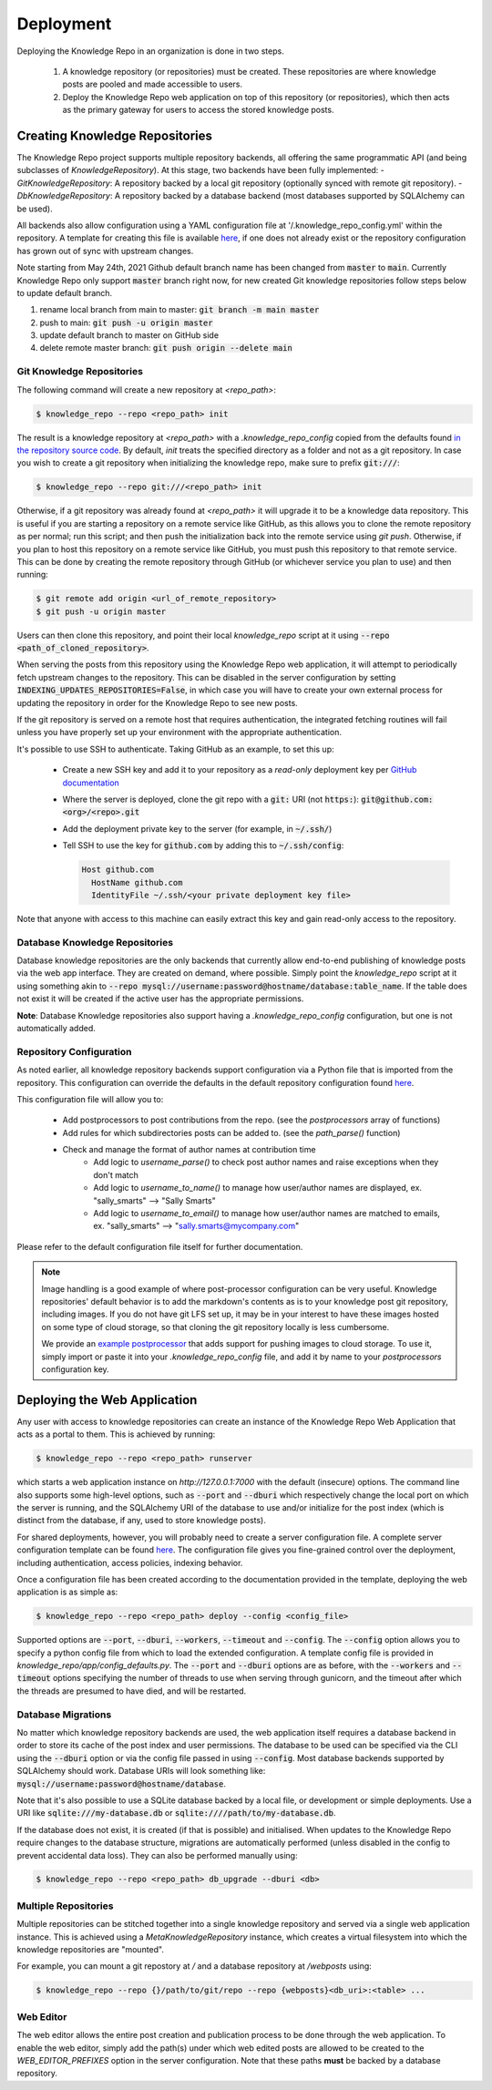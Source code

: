 Deployment
==========

Deploying the Knowledge Repo in an organization is done in two steps.

 1. A knowledge repository (or repositories) must be created. These
    repositories are where knowledge posts are pooled and made accessible to
    users.
 2. Deploy the Knowledge Repo web application on top of this repository (or
    repositories), which then acts as the primary gateway for users to access
    the stored knowledge posts.

Creating Knowledge Repositories
-------------------------------

The Knowledge Repo project supports multiple repository backends, all offering
the same programmatic API (and being subclasses of `KnowledgeRepository`). At
this stage, two backends have been fully implemented:
- `GitKnowledgeRepository`: A repository backed by a local git repository
(optionally synced with remote git repository).
- `DbKnowledgeRepository`: A repository backed by a database backend (most
databases supported by SQLAlchemy can be used).

All backends also allow configuration using a YAML configuration file at
'/.knowledge_repo_config.yml' within the repository. A template for creating
this file is available `here <repo_config_>`__, if one does not already exist or
the repository configuration has grown out of sync with upstream changes.

.. _`repo_config`: https://github.com/airbnb/knowledge-repo/blob/master/knowledge_repo/templates/repository_config.yml

Note starting from May 24th, 2021 Github default branch name has been changed from :code:`master` to  :code:`main`.
Currently Knowledge Repo only support :code:`master` branch right now, for new created Git knowledge repositories
follow steps below to update default branch.

1. rename local branch from main to master: :code:`git branch -m main master`
2. push to main: :code:`git push -u origin master`
3. update default branch to master on GitHub side
4. delete remote master branch: :code:`git push origin --delete main`

Git Knowledge Repositories
^^^^^^^^^^^^^^^^^^^^^^^^^^

The following command will create a new repository at `<repo_path>`:

.. code-block:: shell

  $ knowledge_repo --repo <repo_path> init

The result is a knowledge repository at `<repo_path>` with a `.knowledge_repo_config`
copied from the defaults found `in the repository source code <repo_config_>`__. By
default, `init` treats the specified directory as a folder and not as a git repository. 
In case you wish to create a git repository when initializing the knowledge repo, make
sure to prefix :code:`git:///`:

.. code-block:: shell

  $ knowledge_repo --repo git:///<repo_path> init

Otherwise, if a git repository was already found at `<repo_path>` it will upgrade it to be
a knowledge data repository. This is useful if you are starting a repository on
a remote service like GitHub, as this allows you to clone the remote repository
as per normal; run this script; and then push the initialization back into the
remote service using `git push`. Otherwise, if you plan to host this repository
on a remote service like GitHub, you must push this repository to that remote
service. This can be done by creating the remote repository through GitHub (or
whichever service you plan to use) and then running:

.. code-block:: shell

  $ git remote add origin <url_of_remote_repository>
  $ git push -u origin master

Users can then clone this repository, and point their local `knowledge_repo`
script at it using :code:`--repo <path_of_cloned_repository>`.

When serving the posts from this repository using the Knowledge Repo web application,
it will attempt to periodically fetch upstream changes to the repository. This can
be disabled in the server configuration by setting :code:`INDEXING_UPDATES_REPOSITORIES=False`,
in which case you will have to create your own external process for updating the repository
in order for the Knowledge Repo to see new posts.

If the git repository is served on a remote host that requires authentication, the
integrated fetching routines will fail unless you have properly set up your environment
with the appropriate authentication.

It's possible to use SSH to authenticate. Taking GitHub as an example, to set this up:

 - Create a new SSH key and add it to your repository as a *read-only* deployment key per `GitHub documentation <https://developer.github.com/v3/guides/managing-deploy-keys/#deploy-keys>`_
 - Where the server is deployed, clone the git repo with a :code:`git:` URI (not :code:`https:`): :code:`git@github.com:<org>/<repo>.git`
 - Add the deployment private key to the server (for example, in :code:`~/.ssh/`)
 - Tell SSH to use the key for :code:`github.com` by adding this to :code:`~/.ssh/config`:

   .. code-block:: shell

      Host github.com
        HostName github.com
        IdentityFile ~/.ssh/<your private deployment key file>

Note that anyone with access to this machine can easily extract this key and gain
read-only access to the repository.

Database Knowledge Repositories
^^^^^^^^^^^^^^^^^^^^^^^^^^^^^^^

Database knowledge repositories are the only backends that currently allow
end-to-end publishing of knowledge posts via the web app interface. They are
created on demand, where possible. Simply point the `knowledge_repo` script at
it using something akin to
:code:`--repo mysql://username:password@hostname/database:table_name`. If the
table does not exist it will be created if the active user has the appropriate
permissions.

**Note**: Database Knowledge repositories also support having a `.knowledge_repo_config`
configuration, but one is not automatically added.

Repository Configuration
^^^^^^^^^^^^^^^^^^^^^^^^

As noted earlier, all knowledge repository backends support configuration via
a Python file that is imported from the repository. This configuration can
override the defaults in the default repository configuration found
`here <repo_config_>`__.

This configuration file will allow you to:

 - Add postprocessors to post contributions from the repo. (see the `postprocessors` array of functions)
 - Add rules for which subdirectories posts can be added to. (see the `path_parse()` function)
 - Check and manage the format of author names at contribution time
    - Add logic to `username_parse()` to check post author names and raise exceptions when they don't match
    - Add logic to `username_to_name()` to manage how user/author names are displayed, ex. "sally_smarts" --> "Sally Smarts"
    - Add logic to `username_to_email()` to manage how user/author names are matched to emails, ex. "sally_smarts" --> "sally.smarts@mycompany.com"

Please refer to the default configuration file itself for further documentation.

.. note::

  Image handling is a good example of where post-processor configuration can be
  very useful. Knowledge repositories' default behavior is to add the markdown's
  contents as is to your knowledge post git repository, including images. If you
  do not have git LFS set up, it may be in your interest to have these images
  hosted on some type of cloud storage, so that cloning the git repository
  locally is less cumbersome.

  We provide an `example postprocessor <extract_images_postprocessor_>`__ that
  adds support for pushing images to cloud storage. To use it, simply import
  or paste it into your `.knowledge_repo_config` file, and add it by name to
  your `postprocessors` configuration key.

.. _`extract_images_postprocessor`: https://github.com/airbnb/knowledge-repo/blob/master/knowledge_repo/postprocessors/extract_images_to_s3.py

Deploying the Web Application
-----------------------------

Any user with access to knowledge repositories can create an instance of the
Knowledge Repo Web Application that acts as a portal to them. This is achieved
by running:

.. code-block:: shell

  $ knowledge_repo --repo <repo_path> runserver

which starts a web application instance on `http://127.0.0.1:7000` with the
default (insecure) options. The command line also supports some high-level
options, such as :code:`--port` and :code:`--dburi` which respectively change the local
port on which the server is running, and the SQLAlchemy URI of the database to use
and/or initialize for the post index (which is distinct from the database, if any,
used to store knowledge posts).

For shared deployments, however, you will probably need to create a server
configuration file. A complete server configuration template can be found
`here <server_template_>`__. The configuration file gives you fine-grained
control over the deployment, including authentication, access policies, indexing
behavior.

.. _`server_template`: https://github.com/airbnb/knowledge-repo/blob/master/knowledge_repo/app/config_defaults.py

Once a configuration file has been created according to the documentation
provided in the template, deploying the web application is as simple as:

.. code-block:: shell

  $ knowledge_repo --repo <repo_path> deploy --config <config_file>

Supported options are :code:`--port`, :code:`--dburi`, :code:`--workers`,
:code:`--timeout` and :code:`--config`. The :code:`--config` option allows you
to specify a python config file from which to load the extended configuration.
A template config file is provided in `knowledge_repo/app/config_defaults.py`.
The :code:`--port` and :code:`--dburi` options are as before, with the
:code:`--workers` and :code:`--timeout` options specifying
the number of threads to use when serving through gunicorn, and the timeout
after which the threads are presumed to have died, and will be restarted.

Database Migrations
^^^^^^^^^^^^^^^^^^^

No matter which knowledge repository backends are used, the web application
itself requires a database backend in order to store its cache of the post
index and user permissions. The database to be used can be specified via the
CLI using the :code:`--dburi` option or via the config file passed in using
:code:`--config`. Most database backends supported by SQLAlchemy should work.
Database URIs will look something like:
:code:`mysql://username:password@hostname/database`.

Note that it's also possible to use a SQLite database backed by a local
file, or development or simple deployments. Use a URI like
:code:`sqlite:///my-database.db` or :code:`sqlite:////path/to/my-database.db`.

If the database does not exist, it is created (if that is possible) and
initialised. When updates to the Knowledge Repo require changes to the database
structure, migrations are automatically performed (unless disabled in the config
to prevent accidental data loss). They can also be performed manually using:

.. code-block:: shell

  $ knowledge_repo --repo <repo_path> db_upgrade --dburi <db>

Multiple Repositories
^^^^^^^^^^^^^^^^^^^^^

Multiple repositories can be stitched together into a single knowledge
repository and served via a single web application instance. This is achieved
using a `MetaKnowledgeRepository` instance, which creates a virtual filesystem
into which the knowledge repositories are "mounted".

For example, you can mount a git repostory at `/` and a database repository
at `/webposts` using:

.. code-block:: shell

  $ knowledge_repo --repo {}/path/to/git/repo --repo {webposts}<db_uri>:<table> ...

Web Editor
^^^^^^^^^^

The web editor allows the entire post creation and publication process to be
done through the web application. To enable the web editor, simply add the
path(s) under which web edited posts are allowed to be created to the
`WEB_EDITOR_PREFIXES` option in the server configuration. Note that these
paths **must** be backed by a database repository.
